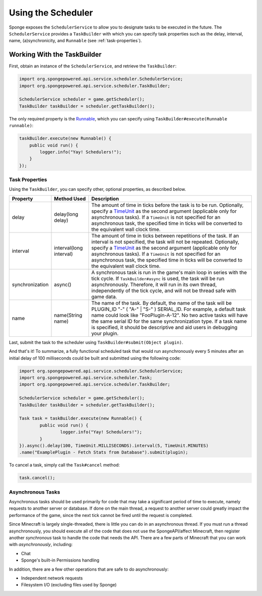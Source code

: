 ===================
Using the Scheduler
===================

Sponge exposes the ``SchedulerService`` to allow you to designate tasks to be executed in the future. The
``SchedulerService`` provides a ``TaskBuilder`` with which you can specify task properties such as the delay, interval,
name, (a)synchronicity, and ``Runnable`` (see :ref:`task-properties`).

Working With the TaskBuilder
============================

First, obtain an instance of the ``SchedulerService``, and retrieve the ``TaskBuilder``:

.. code-block:: java

    import org.spongepowered.api.service.scheduler.SchedulerService;
    import org.spongepowered.api.service.scheduler.TaskBuilder;

    SchedulerService scheduler = game.getScheduler();
    TaskBuilder taskBuilder = scheduler.getTaskBuilder();

The only required property is the `Runnable <http://docs.oracle.com/javase/7/docs/api/java/lang/Runnable.html>`_,
which you can specify using ``TaskBuilder#execute(Runnable runnable)``:

.. code-block:: java

    taskBuilder.execute(new Runnable() {
        public void run() {
            logger.info("Yay! Schedulers!");
        }
    });

.. _task-properties:

Task Properties
~~~~~~~~~~~~~~~

Using the ``TaskBuilder``, you can specify other, optional properties, as described below.

.. _TimeUnit: http://docs.oracle.com/javase/7/docs/api/java/util/concurrent/TimeUnit.html

+-----------------+-------------------------+--------------------------------------------------------------------------+
| Property        | Method Used             | Description                                                              |
+=================+=========================+==========================================================================+
| delay           | delay(long delay)       | The amount of time in ticks before the task is to be run. Optionally,    |
|                 |                         | specify a TimeUnit_ as the second argument (applicable only for          |
|                 |                         | asynchronous tasks). If a ``TimeUnit``  is not specified  for an         |
|                 |                         | asynchronous task, the specified time in ticks will be converted to the  |
|                 |                         | equivalent wall clock time.                                              |
+-----------------+-------------------------+--------------------------------------------------------------------------+
| interval        | interval(long interval) | The amount of time in ticks between repetitions of the task. If an       |
|                 |                         | interval is not specified, the task will not be repeated. Optionally,    |
|                 |                         | specify a TimeUnit_ as the second argument (applicable only for          |
|                 |                         | asynchronous tasks). If a ``TimeUnit`` is not specified for an           |
|                 |                         | asynchronous task, the specified time in ticks will be converted to the  |
|                 |                         | equivalent wall clock time.                                              |
+-----------------+-------------------------+--------------------------------------------------------------------------+
| synchronization | async()                 | A synchronous task is run in the game's main loop in series with the     |
|                 |                         | tick cycle. If ``TaskBuilder#async`` is used, the task will be run       |
|                 |                         | asynchronously. Therefore, it will run in its own thread, independently  |
|                 |                         | of the tick cycle, and will not be thread safe with game data.           |
+-----------------+-------------------------+--------------------------------------------------------------------------+
| name            | name(String name)       | The name of the task. By default, the name of the task will be           |
|                 |                         | PLUGIN_ID "-" ( "A-" | "S-" ) SERIAL_ID. For example, a default task name|
|                 |                         | could look like "FooPlugin-A-12". No two active tasks will have the same |
|                 |                         | serial ID for the same synchronization type. If a task name is specified,|
|                 |                         | it should be descriptive and aid users in debugging your plugin.         |
+-----------------+-------------------------+--------------------------------------------------------------------------+

Last, submit the task to the scheduler using ``TaskBuilder#submit(Object plugin)``.

And that's it! To summarize, a fully functional scheduled task that would run asynchronously every 5 minutes after an
initial delay of 100 milliseconds could be built and submitted using the following code:

.. code-block:: java

	import org.spongepowered.api.service.scheduler.SchedulerService;
	import org.spongepowered.api.service.scheduler.Task;
	import org.spongepowered.api.service.scheduler.TaskBuilder;

	SchedulerService scheduler = game.getScheduler();
	TaskBuilder taskBuilder = scheduler.getTaskBuilder();

	Task task = taskBuilder.execute(new Runnable() {
		public void run() {
			logger.info("Yay! Schedulers!");
		}
	}).async().delay(100, TimeUnit.MILLISECONDS).interval(5, TimeUnit.MINUTES)
        .name("ExamplePlugin - Fetch Stats from Database").submit(plugin);

To cancel a task, simply call the ``Task#cancel`` method:

.. code-block:: java

	task.cancel();

Asynchronous Tasks
~~~~~~~~~~~~~~~~~~

Asynchronous tasks should be used primarily for code that may take a significant period of time to execute, namely
requests to another server or database. If done on the main thread, a request to another server could greatly impact
the performance of the game, since the next tick cannot be fired until the request is completed.

Since Minecraft is largely single-threaded, there is little you can do in an asynchronous thread. If you must run a
thread asynchronously, you should execute all of the code that does not use the SpongeAPI/affect Minecraft, then register
another `synchronous` task to handle the code that needs the API. There are a few parts of Minecraft that you can work
with `asynchronously`, including:

* Chat
* Sponge's built-in Permissions handling

In addition, there are a few other operations that are safe to do asynchronously:

* Independent network requests
* Filesystem I/O (excluding files used by Sponge)
